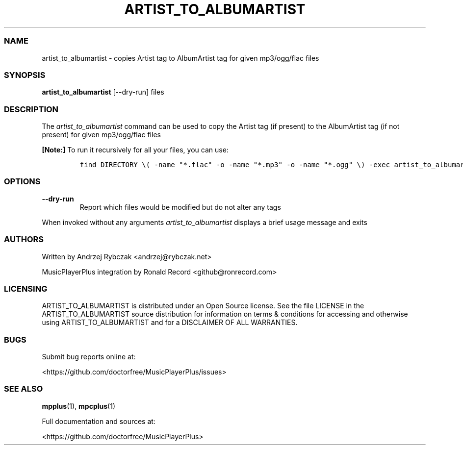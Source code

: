 .\" Automatically generated by Pandoc 2.19.2
.\"
.\" Define V font for inline verbatim, using C font in formats
.\" that render this, and otherwise B font.
.ie "\f[CB]x\f[]"x" \{\
. ftr V B
. ftr VI BI
. ftr VB B
. ftr VBI BI
.\}
.el \{\
. ftr V CR
. ftr VI CI
. ftr VB CB
. ftr VBI CBI
.\}
.TH "ARTIST_TO_ALBUMARTIST" "1" "August 6, 2022" "artist_to_albumartist 1.0.1" "User Manual"
.hy
.SS NAME
.PP
artist_to_albumartist - copies Artist tag to AlbumArtist tag for given
mp3/ogg/flac files
.SS SYNOPSIS
.PP
\f[B]artist_to_albumartist\f[R] [--dry-run] files
.SS DESCRIPTION
.PP
The \f[I]artist_to_albumartist\f[R] command can be used to copy the
Artist tag (if present) to the AlbumArtist tag (if not present) for
given mp3/ogg/flac files
.PP
\f[B][Note:]\f[R] To run it recursively for all your files, you can use:
.IP
.nf
\f[C]
find DIRECTORY \[rs]( -name \[dq]*.flac\[dq] -o -name \[dq]*.mp3\[dq] -o -name \[dq]*.ogg\[dq] \[rs]) -exec artist_to_albumartist [--dry-run] {} \[rs];
\f[R]
.fi
.SS OPTIONS
.TP
\f[B]--dry-run\f[R]
Report which files would be modified but do not alter any tags
.PP
When invoked without any arguments \f[I]artist_to_albumartist\f[R]
displays a brief usage message and exits
.SS AUTHORS
.PP
Written by Andrzej Rybczak <andrzej@rybczak.net>
.PP
MusicPlayerPlus integration by Ronald Record <github@ronrecord.com>
.SS LICENSING
.PP
ARTIST_TO_ALBUMARTIST is distributed under an Open Source license.
See the file LICENSE in the ARTIST_TO_ALBUMARTIST source distribution
for information on terms & conditions for accessing and otherwise using
ARTIST_TO_ALBUMARTIST and for a DISCLAIMER OF ALL WARRANTIES.
.SS BUGS
.PP
Submit bug reports online at:
.PP
<https://github.com/doctorfree/MusicPlayerPlus/issues>
.SS SEE ALSO
.PP
\f[B]mpplus\f[R](1), \f[B]mpcplus\f[R](1)
.PP
Full documentation and sources at:
.PP
<https://github.com/doctorfree/MusicPlayerPlus>
